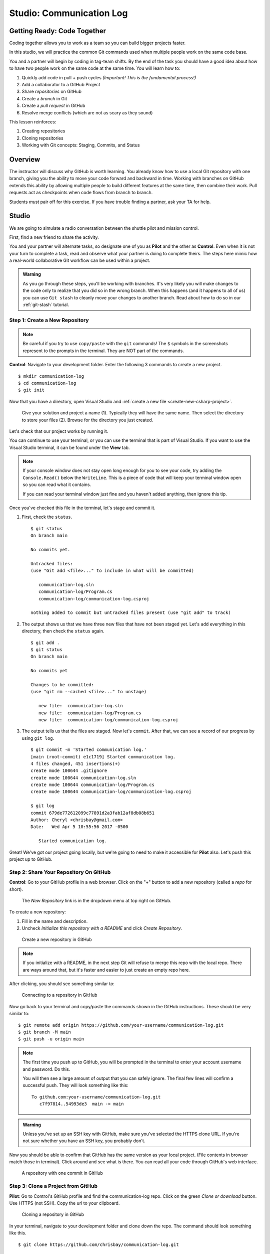 Studio: Communication Log
==========================

Getting Ready: Code Together
----------------------------

Coding together allows you to work as a team so you can build bigger projects
faster.

In this studio, we will practice the common Git commands used when
multiple people work on the same code base.

You and a partner will begin by coding in tag-team shifts. By the end of the
task you should have a good idea about how to have two people work on the same
code at the same time. You will learn how to:

#. Quickly add code in pull + push cycles *(Important! This is the fundamental
   process!)*
#. Add a collaborator to a GitHub Project
#. Share *repositories* on GitHub
#. Create a *branch* in Git
#. Create a *pull request* in GitHub
#. Resolve merge conflicts (which are not as scary as they sound)

This lesson reinforces:

#. Creating repositories
#. Cloning repositories
#. Working with Git concepts: Staging, Commits, and Status

Overview
---------

The instructor will discuss why GitHub is worth learning. You already know how
to use a local Git repository with one branch, giving you the ability to move
your code forward and backward in time. Working with branches on GitHub extends
this ability by allowing multiple people to build different features at the
same time, then combine their work. Pull requests act as checkpoints when code
flows from branch to branch.

Students *must* pair off for this exercise. If you have trouble finding a
partner, ask your TA for help.

Studio
------

We are going to simulate a radio conversation between the shuttle pilot and
mission control.

First, find a new friend to share the activity.

You and your partner will alternate tasks, so designate one of you as **Pilot**
and the other as **Control**. Even when it is not your turn to complete a task,
read and observe what your partner is doing to complete theirs. The steps here
mimic how a real-world collaborative Git workflow can be used within a project.

.. admonition:: Warning

   As you go through these steps, you'll be working with branches. It's very
   likely you will make changes to the code only to realize that you did so in the
   wrong branch. When this happens (and it happens to all of us) you can use
   ``Git stash`` to cleanly move your changes to another branch. Read about how
   to do so in our :ref:`git-stash` tutorial.

.. _create-new-git-repo:

Step 1: Create a New Repository
^^^^^^^^^^^^^^^^^^^^^^^^^^^^^^^

.. admonition:: Note

   Be careful if you try to use ``copy/paste`` with the ``git`` commands! The
   ``$`` symbols in the screenshots represent to the prompts in the terminal.
   They are NOT part of the commands.

**Control**: Navigate to your development folder. Enter the following 3
commands to create a new project.

::

   $ mkdir communication-log
   $ cd communication-log
   $ git init

Now that you have a directory, open Visual Studio and :ref:`create a new file <create-new-csharp-project>`.  

.. figure:: figures/studio/nameAndLocation.png
   :alt: Name your solution and select location for your files.

   Give your solution and project a name (1).  Typically they will have the same name.  Then select the directory to store your files (2).  Browse for the directory you just created.


Let's check that our project works by running it. 

You can continue to use your terminal, or you can use the terminal that is part of Visual Studio.  
If you want to use the Visual Studio terminal, it can be found under the **View** tab.

.. admonition:: Note

   If your console window does not stay open long enough for you to see your code, try adding the ``Console.Read()`` below the ``WriteLine``.
   This is a piece of code that will keep your terminal window open so you can read what it contains.
   
   If you can read your terminal window just fine and you haven't added anything, then ignore this tip.


Once you've checked this file in the terminal, let's stage and commit it.

#. First, check the ``status``.

   ::

      $ git status
      On branch main

      No commits yet.

      Untracked files:
      (use "Git add <file>..." to include in what will be committed)

         communication-log.sln
         communication-log/Program.cs
         communication-log/communication-log.csproj

      nothing added to commit but untracked files present (use "git add" to track)

#. The output shows us that we have three new files that have not been staged yet. Let's ``add``
   everything in this directory, then check the ``status`` again.

   ::

      $ git add .
      $ git status
      On branch main

      No commits yet

      Changes to be committed:
      (use "git rm --cached <file>..." to unstage)

         new file:  communication-log.sln
         new file:  communication-log/Program.cs
         new file:  communication-log/communication-log.csproj

#. The output tells us that the files are staged. Now let's ``commit``. After
   that, we can see a record of our progress by using ``git log``.

   ::

      $ git commit -m 'Started communication log.'
      [main (root-commit) e1c1719] Started communication log.
      4 files changed, 451 insertions(+)
      create mode 100644 .gitignore
      create mode 100644 communication-log.sln
      create mode 100644 communication-log/Program.cs
      create mode 100644 communication-log/communication-log.csproj

      $ git log
      commit 679de772612099c77891d2a3fab12af8db08b651
      Author: Cheryl <chrisbay@gmail.com>
      Date:   Wed Apr 5 10:55:56 2017 -0500

         Started communication log.

Great! We've got our project going locally, but we're going to need to make it
accessible for **Pilot** also. Let's push this project up to GitHub.

Step 2: Share Your Repository On GitHub
^^^^^^^^^^^^^^^^^^^^^^^^^^^^^^^^^^^^^^^

**Control**: Go to your GitHub profile in a web browser. Click on the "+"
button to add a new repository (called a *repo* for short).

.. figure:: figures/studio/new-repo-button.png
   :alt: The New Repository link in the dropdown menu at top right on GitHub.

   The *New Repository* link is in the dropdown menu at top right on GitHub.

To create a new repository:

#. Fill in the name and description. 
#. Uncheck *Initialize this repository with a README* and click *Create Repository*.

.. figure:: figures/studio/create-repo.png
   :alt: Creating a new repository in GitHub by filling out the form

   Create a new repository in GitHub

.. admonition:: Note

   If you initialize with a README, in the next step Git will refuse to merge
   this repo with the local repo. There are ways around that, but it's faster
   and easier to just create an empty repo here.

After clicking, you should see something similar to:

.. figure:: figures/studio/new-repo-push-main.png
   :alt: The page you see after creating an empty repository, with several options.

   Connecting to a repository in GitHub

Now go back to your terminal and copy/paste the commands shown in the GitHub
instructions. These should be very similar to:

::

   $ git remote add origin https://github.com/your-username/communication-log.git
   $ git branch -M main
   $ git push -u origin main

.. admonition:: Note

   The first time you push up to GitHub, you will be prompted in the terminal
   to enter your account username and password. Do this.
   
   You will then see a large amount of output that you can safely ignore. The
   final few lines will confirm a successful push. They will look something
   like this:

   ::

      To github.com:your-username/communication-log.git
         c7f97814..54993de3  main -> main

.. admonition:: Warning

   Unless you've set up an SSH key with GitHub, make sure you've selected the
   HTTPS clone URL. If you're not sure whether you have an SSH key, you
   probably don't.

Now you should be able to confirm that GitHub has the same version as your
local project. (File contents in browser match those in terminal). Click around
and see what is there. You can read all your code through GitHub's web
interface.

.. figure:: figures/studio/repo-first-commit.png
   :alt: A repository with one commit in GitHub

   A repository with one commit in GitHub

.. _clone-from-git:

Step 3: Clone a Project from GitHub
^^^^^^^^^^^^^^^^^^^^^^^^^^^^^^^^^^^

**Pilot**: Go to Control's GitHub profile and find the communication-log repo.
Click on the green *Clone or download* button. Use HTTPS (not SSH). Copy the
url to your clipboard.

.. figure:: figures/studio/clone-button.png
   :alt: The clone button is on the right-hand side of a project's main page

   Cloning a repository in GitHub

In your terminal, navigate to your development folder and clone down the repo.
The command should look something like this.

::

   $ git clone https://github.com/chrisbay/communication-log.git

Now you can respond to Control! Open the ``communication-log.sln`` file in your editor and
add your response to mission control. Be creative, the communication can go
anywhere! Just don't ask your partner what you should write. After you finish,
commit your change.

.. admonition:: Note

   When you open the project folder, you might not be in the same directory as the solution.  
   You want to open the solution or ``.sln`` file.  
   A quick way to do that from the terminal is to ``cd`` into the folder that is holding the solution and then type ``open .sln``.

::

   $ git status
   On branch main
   Your branch is up-to-date with 'origin/main'.
   nothing to commit, working directory clean
   $ git add .
   $ git commit -m 'Added second line to log.'

Now we need to push up your changes so Control can use them as well.

::

   $ git push origin main
   ERROR: Permission to chrisbay/communication-log.git denied to pilot.
   fatal: Could not read from remote repository.

   Please make sure you have the correct access rights
   and the repository exists.

Great error message! It let us know exactly what went wrong: Pilot does not
have security permissions to write to Control's repo. Let's fix that.

Step 4: Add A Collaborator To A GitHub Project
^^^^^^^^^^^^^^^^^^^^^^^^^^^^^^^^^^^^^^^^^^^^^^

**Control**: In your web browser, go to your ``communication-log`` repo. Click
the *Settings* button then click on *Collaborators*. Enter in Pilot's GitHub
username and click *Add Collaborator*.

.. figure:: figures/studio/add-collaborator.png
   :alt: Add a collaborator by typing their user name into the input on the Add Collaborator page.

   Add a collaborator to your repo in GitHub

Step 5: Join the Project and Push
^^^^^^^^^^^^^^^^^^^^^^^^^^^^^^^^^

**Pilot**: You should receive an email invitation to join this repository.
View and accept the invitation.

.. note::

   If you don't see an email (it may take a few minutes to arrive in your inbox),
   check your Spam folder. If you still don't have an email, visit the
   repository page for the repo that Control created (ask them for the link), and
   you'll see a notification at the top of the page.

.. figure:: figures/studio/repo-invite.png
   :alt: The email invite to join a GitHub repository
   :height: 400px

   Invited to collaborate email in GitHub

Now let's go enter that command again to push up our code.

::

   $ git push origin main
   Counting objects: 9, done.
   Delta compression using up to 4 threads.
   Compressing objects: 100% (9/9), done.
   Writing objects: 100% (9/9), 1.01 KiB | 0 bytes/s, done.
   Total 9 (delta 8), reused 0 (delta 0)
   remote: Resolving deltas: 100% (8/8), completed with 8 local objects.
   To git@github.com:chrisbay/communication-log.git
      511239a..679de77  main -> main

Anyone reading the code through GitHub's browser interface should now see the
new second line.

Step 6: Pull Pilot's Line and Add Another Line
^^^^^^^^^^^^^^^^^^^^^^^^^^^^^^^^^^^^^^^^^^^^^^^

**Control**: You might notice you don't have the second line of code in your
copy of the project on your computer. Let's fix that. Go to the terminal and
enter this command to pull down the updated code into your local git
repository.

::

   $ git pull origin main
   remote: Counting objects: 3, done.
   remote: Compressing objects: 100% (2/2), done.
   remote: Total 3 (delta 1), reused 3 (delta 1), pack-reused 0
   Unpacking objects: 100% (3/3), done.
   From github.com:chrisbay/communication-log
      e0de62d..e851b7e  main     -> origin/main
   Updating e0de62d..e851b7e
   Fast-forward
   communication-log.sln | 1 +
   1 file changed, 1 insertion(+)


Now, in your editor, add a third line to the communication. Then add, commit,
and push it up.

You can have your story go anywhere! Try to tie it in with what the pilot
wrote, without discussing with them any plans on where the story will go.

Step 7: Do It Again: Pull, Change, and Push!
^^^^^^^^^^^^^^^^^^^^^^^^^^^^^^^^^^^^^^^^^^^^^

**Pilot**: You might notice now *you* don't have the third line on your
computer. Go to the terminal and enter this command to pull in the changes that
Control just made.

::

   $ git pull origin main
   remote: Counting objects: 3, done.
   remote: Compressing objects: 100% (2/2), done.
   remote: Total 3 (delta 1), reused 3 (delta 1), pack-reused 0
   Unpacking objects: 100% (3/3), done.
   From github.com:chrisbay/communication-log
      e851b7e..167684c  main     -> origin/main
   Updating e851b7e..167684c
   Fast-forward
   communication-log.sln | 1 +
   1 file changed, 1 insertion(+)

Now add a fourth line to the log. Again, be creative, but no planning!

Then add, commit, and push your change.

You can both play like this for a while! Feel free to repeat this cycle a few
times to add to the story.

Step 8: Create a Branch In Git
^^^^^^^^^^^^^^^^^^^^^^^^^^^^^^^

This workflow is a common one in team development situations. You might wonder,
however, if professional developers sit around waiting for their teammates to
commit and push a change before embarking on additional work on their own. That
would be a drag, and thankfully, there is a nice addition to this workflow that
will allow for simultaneous work to be carried out in a reasonable way.

**Pilot**: While Control is working on an addition to the story, let's make
another change simultaneously. In order to do that, we'll create a new branch.
Recall that a branch is a separate "copy" of the codebase that you can commit
to without affecting code in the ``main`` branch.

::

   $ git checkout -b open-mic
   Switched to a new branch 'open-mic'

This command creates a new branch named ``open-mic``, and switches your local
repository to use that branch.

Update the `background color of the console <https://docs.microsoft.com/en-us/dotnet/api/system.console.backgroundcolor?view=net-5.0>`_, and update the ``Hello World!`` statement to something more exciting.:

.. sourcecode:: csharp
   :linenos:

   Console.BackgroundColor = ConsoleColor.Your-Choice-Here



Now stage and commit these changes.

::

   $ git add .
   $ git commit -m 'Changed background color'
   $ git push origin open-mic

Note that the last command is a bit different than what we've used before
(``git push origin main``). The final piece of this command is the name of
the branch that we want to push to GitHub.

You and your partner should both now see a second branch present on the GitHub
project page. To view branches on GitHub, select *Branches* from the navigation
section just below the repository title.

.. figure:: figures/studio/two-branches.png

   Branches Button in GitHub

In your terminal, you can type this command to see a list of the available
branches:

::

   $ git branch
   * open-mic
   main

Note that creating and being able to see a branch in your local repository via
this command does NOT mean that the branch is on GitHub. You'll need to push
the branch for it to appear on GitHub.

.. note::

   The \* to the left of ``open-mic`` indicates that this is the active branch.


Great! Now let's show the other player your work in GitHub and ask them to
merge it in to the main branch.

Create a Pull Request In GitHub
^^^^^^^^^^^^^^^^^^^^^^^^^^^^^^^^

**Pilot**: If you haven't already, in your browser, go to the GitHub project
and click on *Branches* and make sure you see the new branch name, *open-mic*.

.. figure:: figures/studio/new-pr-button.png
   :alt: The Branches page of a repo, with a button to open a new pull request to the right of each feature branch.
   :height: 300px

   Branches Page in GitHub

Click *New Pull Request* to begin the process of requesting that your changes
in the ``open-mic`` branch be incorporated into the ``main`` branch. Add some
text in the description box to let Control know what you did and why.

Note that the branch selected in the *base* dropdown is the one you want to
merge *into*, while the selected branch in the *compare* dropdown is the one
you want to merge *from*.

.. figure:: figures/studio/create-pr.png
   :alt: The form for creating a new pull request.
   :height: 500px

   Open a PR in GitHub

This is what an opened pull request looks like:

.. figure:: figures/studio/open-pr.png
   :alt: An open pull request.
   :height: 500px

   An open PR in GitHub

Step 10: Make a Change in the New Branch
^^^^^^^^^^^^^^^^^^^^^^^^^^^^^^^^^^^^^^^^^

**Control**: You will notice that you do not see the new console colors. 
Type this command to see what branches are on your local computer:

::

   $ git branch
   * main

If you want to work with the branch before merging it in, you can do so by
typing these commands:

::

   $ git fetch origin open-mic
   ...
   $ git branch
   open-mic
   * main

::

   $ git checkout open-mic
   Switched to branch 'open-mic'
   Your branch is up-to-date with 'origin/open-mic'.

Make a change, commit, and push this branch--you will see that the pull request
in GitHub is updated to reflect the changes you added. The context in the
description box is NOT updated, however, so be sure to add comments to the pull
request to explain what you did and why.

Now switch back to the ``main`` branch:

::

   $ git checkout main
   Switched to branch 'main'
   Your branch is up-to-date with 'origin/main'.

You will see your files no longer have the changes made in the ``open-mic``
branch. Let's go merge those changes in, so that the ``main`` branch adopts
all the changes in the ``open-mic`` branch.

Step 11: Merge the Pull Request
^^^^^^^^^^^^^^^^^^^^^^^^^^^^^^^^

**Control**: Go to the repo in GitHub. Click on *Pull Requests*.

.. figure:: figures/studio/pr-link.png

   PR Open in GitHub

Explore this page to see all the information GitHub shows you about the pull
request.

.. figure:: figures/studio/open-pr.png
   :alt: A pull request ready to merge
   :height: 500px

   Merge a Pull Request in GitHub

When you're happy with the changes, merge them in. Click *Merge Pull Request*
then *Confirm Merge*.

.. figure:: figures/studio/confirm-merge-pr.png
   :alt: Confirming a merge
   :height: 500px

   Confirm PR Merge in GitHub

Upon a successful merge, you should see a screen similar to the following:

.. figure:: figures/studio/pr-merged.png
   :alt: The screen displayed after a PR is merged
   :height: 500px

   PR Merged in GitHub

The changes from ``open-mic`` are now in the ``main`` branch, but only in
the remote repository on GitHub. You will need to pull the updates to your
``main`` for them to be present locally.

::

   $ git checkout main
   $ git pull origin main

Git is able to merge these files on its own.

Step 12: Merge Conflicts!
^^^^^^^^^^^^^^^^^^^^^^^^^^

When collaborating on a project, things won't always go smoothly. It's common
for two people to make changes to the same line(s) of code, at roughly the same
time, which will prevent Git from being able to merge the changes together.

.. figure:: figures/studio/git-merge.gif
   :alt: An animated GIF file showing two opposing armies colliding in a mess

   Git Merge Conflicts

This isn't such a big deal. In fact, it's very common. To see how we can handle
such a situation, we'll intentionally create a merge conflict and then resolve
it.

**Pilot**: Let's change something about the style file. Our Console is looking
pretty plain, so let's change the color and maybe share a joke or something to liven this up.

First, switch back to the ``main`` branch.

::

   $ git checkout main


Stage and commit your changes and push them up to GitHub. If you don't remember
how to do this, follow the instructions above. Make sure you're back in the
``main`` branch! If you're still in ``open-mic``, then your changes will be
isolated, and you won't get the merge conflict you need to learn about.

Meanwhile...

**Control**: Let's change something about the style file that Pilot just
edited. Change the color again.  
Update your current Console.WriteLine statement to make an observation about the weather or something.

Commit your changes to branch ``main``.

Step 13: Resolving Merge Conflicts
^^^^^^^^^^^^^^^^^^^^^^^^^^^^^^^^^^

**Control**: Try to push your changes up to GitHub. You should get an error
message. How exciting!

::

   $ git push origin main

   To git@github.com:chrisbay/communication-log.git
   ! [rejected]        main -> main (fetch first)
   error: failed to push some refs to 'git@github.com:chrisbay/communication-log.git'
   hint: Updates were rejected because the remote contains work that you do
   hint: not have locally. This is usually caused by another repository pushing
   hint: to the same ref. You may want to first integrate the remote changes
   hint: (e.g., 'git pull ...') before pushing again.
   hint: See the 'Note about fast-forwards' in 'git push --help' for details.


There's a lot of jargon in that message, including some terminology we haven't
encountered. However, the core of the message is indeed understandable to us:
"Updates were rejected because the remote contains work that you do not have
locally." In other words, somebody (Pilot, in this case), pushed changes to the
same branch, and you don't have those changes on your computer. Git will not
let you push to a branch in another repository unless you have incorporated all
of the work present in that branch.

Let's pull these outstanding changes into our branch and resolve the errors.

::

   $ git pull
   remote: Counting objects: 4, done.
   remote: Compressing objects: 100% (3/3), done.
   remote: Total 4 (delta 1), reused 4 (delta 1), pack-reused 0
   Unpacking objects: 100% (4/4), done.
   From github.com:chrisbay/communication-log
      7d7e42e..0c21659  main     -> origin/main
   Auto-merging communication-log.sln
   CONFLICT (content): Merge conflict in communication-log.sln
   Auto-merging communication-log.sln
   CONFLICT (content): Merge conflict in communication-log.sln
   Automatic merge failed; fix conflicts and then commit the result.


Since Pilot made changes to some of the same lines you did, Git was unable to
automatically merge the changes.

The specific locations where Git could not automatically merge files are
indicated by the lines that begin with ``CONFLICT``. You will have to edit
these files yourself to incorporate Pilot's changes. 

.. figure:: figures/studio/conflict-workspace.png
   :alt: VS shows merge conflicts in the editor window

   Merge conflicts in ``main`` branch of communication-log, viewed in VS on a Mac.  Windows users, you will see a different screen, but the ``<<<<<<<``,  ``=======`` and ``>>>>>>>`` symbols will be the same.

At the top and bottom, there is some code that could be merged without issue.

Between the ``<<<<<<< HEAD`` and ``=======`` symbols is the version of the code
that exists locally. These are *your* changes.

Between ``=======`` and ``>>>>>>> open-mic...``
are the changes that Pilot made (the hash ``open-mic...`` will be unique to
the commit, so you'll see something slightly different on your screen).

Let's unify our code.   Select which changes you would like to keep, or if possible select all of them.  It's up to you and your partner.

.. tip:: Like many other editors, VS provides fancy buttons to allow you to resolve individual merge conflicts with a single click. There's nothing magic about these buttons; they do the same thing that you can do by directly editing the file.

   Feel free to use them, but beware that they will not always work. If you need to incorporate parts of a change from both branches, you will need to manually edit the file to resolved the conflict.

Don't forget to stage and commit.

Step 14: Pulling the Merged Code
^^^^^^^^^^^^^^^^^^^^^^^^^^^^^^^^^

**Pilot**: Meanwhile, Pilot is sitting at home, minding their own business. A
random ``git status`` seems reassuring:

::

   $ git status
   On branch main
   Your branch is up-to-date with 'origin/main'.
   nothing to commit, working directory clean


Your local Git thinks the status is quo. Little does it know that up at GitHub,
the status is not quo. We'd find this out by doing either a ``git fetch``, or
if we just want the latest version of this branch, ``git pull``:

::

   $ git pull
   remote: Counting objects: 13, done.
   remote: Compressing objects: 100% (8/8), done.
   remote: Total 13 (delta 4), reused 13 (delta 4), pack-reused 0
   Unpacking objects: 100% (13/13), done.
   From Github.com:chrisbay/communication-log
      0c21659..e0de62d  main     -> origin/main
   Updating 0c21659..e0de62d
   Fast-forward
   communication-log.sln | 3 ++-
   1 file changed, 4 insertions(+), 3 deletions(-)

Great Scott! Looks like Control changed the ``communication-log``.
Note that *Pilot* didn't have to deal with the hassle of resolving merge
conflicts. Since Control intervened, Git assumes that the team is okay with the
way they resolved it, and *fast forwards* our local repo to be in sync with the
remote one. Let's look at ``communication-log.sln`` to make sure.  
What do you see?  What color is the text now?  Oh my!


Step 15: More Merge Conflicts!
^^^^^^^^^^^^^^^^^^^^^^^^^^^^^^^

Let's turn the tables on the steps we just carried out, so Pilot can practice
resolving merge conflicts.

#. **Control and Pilot**: Confer to determine the particular lines in the code
   that you will both change. Make different changes in those places.
#. **Control**: Stage, commit, and push your changes.
#. **Pilot**: Try to pull in Control's changes, and notice that there are merge
   conflicts. Resolve these conflicts as we did above (ask Control for help, if
   you're uncertain about the process). Then stage, commit, and push your
   changes.
#. **Control**: Pull in the changes that Pilot pushed, including the resolved
   merge conflicts.

Merge conflicts are a part of the process of team development. Resolve them
carefully in order to avoid bugs in your code.

Resources
^^^^^^^^^^

* `Git Branching - Basic Branching and Merging <https://Git-scm.com/book/en/v2/Git-Branching-Basic-Branching-and-Merging>`_
* `Adding Another Person To Your Repository <https://help.Github.com/articles/inviting-collaborators-to-a-personal-repository/>`_
* `Resolving Conflicts In the Command Line <https://help.Github.com/articles/resolving-a-merge-conflict-using-the-command-line/>`_
